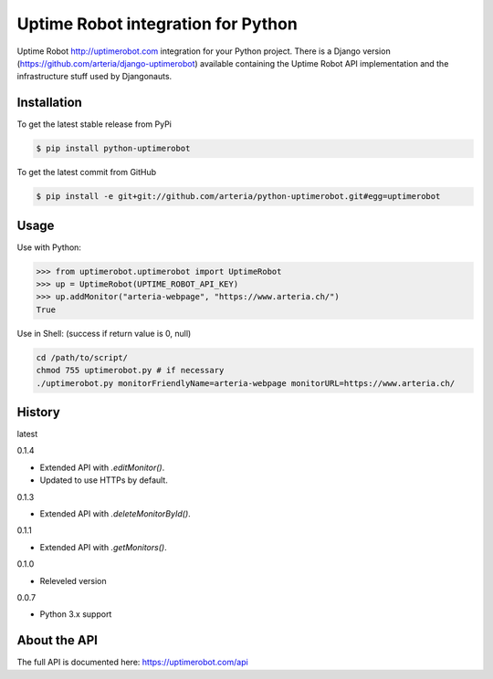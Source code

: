 Uptime Robot integration for Python
============

Uptime Robot http://uptimerobot.com integration for your Python project. 
There is a Django version (https://github.com/arteria/django-uptimerobot) available containing the Uptime Robot API 
implementation and the infrastructure stuff used by Djangonauts.

Installation
------------

To get the latest stable release from PyPi

.. code-block:: bash
	
	$ pip install python-uptimerobot

To get the latest commit from GitHub

.. code-block:: bash

    $ pip install -e git+git://github.com/arteria/python-uptimerobot.git#egg=uptimerobot

 


Usage
-----

Use with Python:

.. code-block:: python

    >>> from uptimerobot.uptimerobot import UptimeRobot
    >>> up = UptimeRobot(UPTIME_ROBOT_API_KEY)
    >>> up.addMonitor("arteria-webpage", "https://www.arteria.ch/")
    True


Use in Shell: (success if return value is 0, null)

.. code-block:: bash

    cd /path/to/script/
    chmod 755 uptimerobot.py # if necessary
    ./uptimerobot.py monitorFriendlyName=arteria-webpage monitorURL=https://www.arteria.ch/


History
-------

latest

0.1.4

- Extended API with `.editMonitor()`.
- Updated to use HTTPs by default.

0.1.3

- Extended API with `.deleteMonitorById()`.

0.1.1 

- Extended API with `.getMonitors()`.

0.1.0

- Releveled version

0.0.7

- Python 3.x support


About the API
-------------
The full API is documented here: https://uptimerobot.com/api
